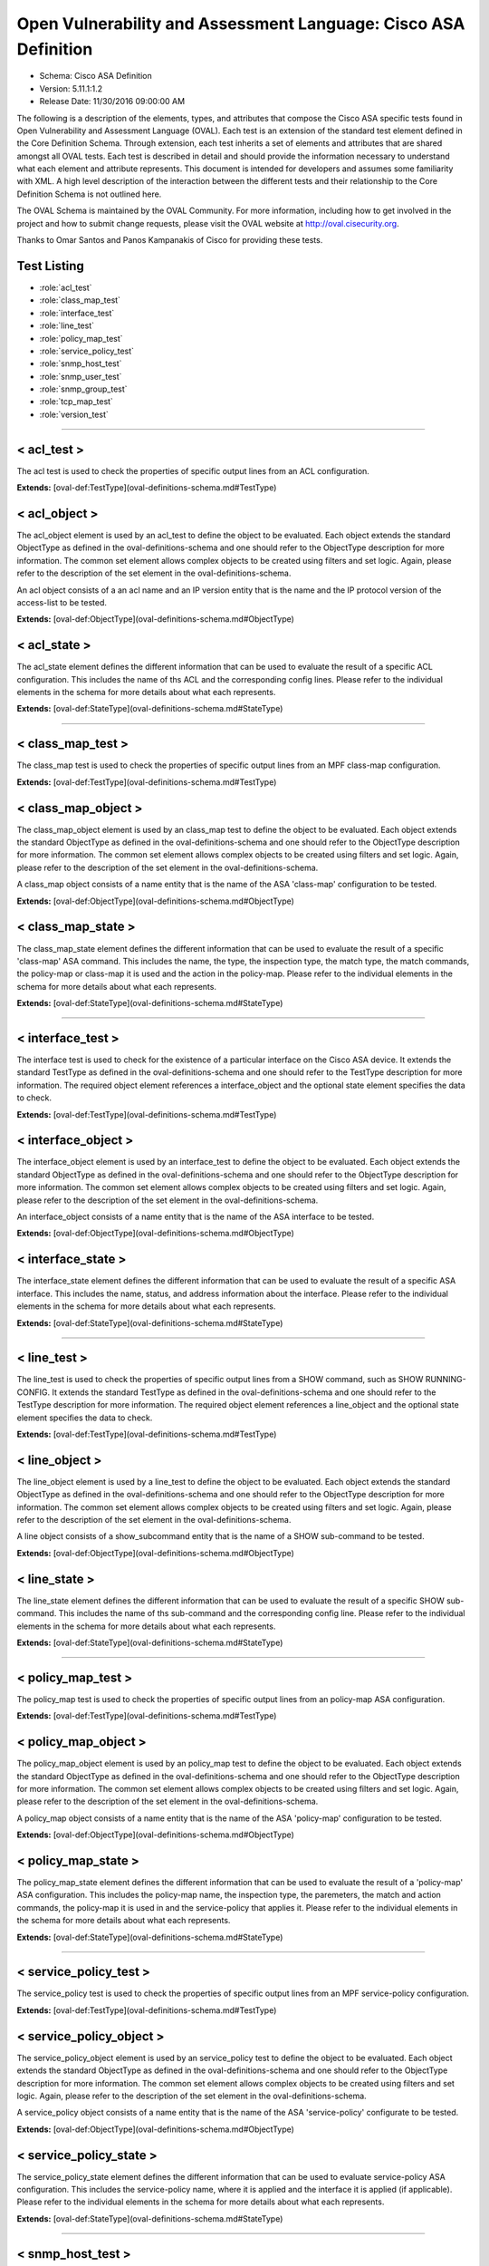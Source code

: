 Open Vulnerability and Assessment Language: Cisco ASA Definition  
=========================================================
* Schema: Cisco ASA Definition  
* Version: 5.11.1:1.2  
* Release Date: 11/30/2016 09:00:00 AM

The following is a description of the elements, types, and attributes that compose the Cisco ASA specific tests found in Open Vulnerability and Assessment Language (OVAL). Each test is an extension of the standard test element defined in the Core Definition Schema. Through extension, each test inherits a set of elements and attributes that are shared amongst all OVAL tests. Each test is described in detail and should provide the information necessary to understand what each element and attribute represents. This document is intended for developers and assumes some familiarity with XML. A high level description of the interaction between the different tests and their relationship to the Core Definition Schema is not outlined here.

The OVAL Schema is maintained by the OVAL Community. For more information, including how to get involved in the project and how to submit change requests, please visit the OVAL website at http://oval.cisecurity.org.

Thanks to Omar Santos and Panos Kampanakis of Cisco for providing these tests.

Test Listing  
---------------------------------------------------------
* :role:`acl_test`  
* :role:`class_map_test`  
* :role:`interface_test`  
* :role:`line_test`  
* :role:`policy_map_test`  
* :role:`service_policy_test`  
* :role:`snmp_host_test`  
* :role:`snmp_user_test`  
* :role:`snmp_group_test`  
* :role:`tcp_map_test`  
* :role:`version_test`  
  
______________
  
< acl_test >  
---------------------------------------------------------
The acl test is used to check the properties of specific output lines from an ACL configuration.

**Extends:** [oval-def:TestType](oval-definitions-schema.md#TestType) 

.. csv-table::   
 :header: "Child Elements", "Type (MinOccurs..MaxOccurs)", "Desc."  
    "object", "[oval-def:ObjectRefType](oval-definitions-schema.md#ObjectRefType)  (1..1) ", ""  
    "state", "[oval-def:StateRefType](oval-definitions-schema.md#StateRefType)  (0..unbounded) ", ""  
  
< acl_object >  
---------------------------------------------------------
The acl_object element is used by an acl_test to define the object to be evaluated. Each object extends the standard ObjectType as defined in the oval-definitions-schema and one should refer to the ObjectType description for more information. The common set element allows complex objects to be created using filters and set logic. Again, please refer to the description of the set element in the oval-definitions-schema.

An acl object consists of a an acl name and an IP version entity that is the name and the IP protocol version of the access-list to be tested.

**Extends:** [oval-def:ObjectType](oval-definitions-schema.md#ObjectType) 

.. csv-table::   
 :header: "Child Elements", "Type (MinOccurs..MaxOccurs)", "Desc."  
    "name", "[oval-def:EntityObjectStringType](oval-definitions-schema.md#EntityObjectStringType)  (1..1) ", "The name of the ACL."  
    "ip_version", "[asa-def:EntityObjectAccessListIPVersionType](#EntityObjectAccessListIPVersionType)  (1..1) ", "The IP version of the ACL."  
    "[oval-def:filter](oval-definitions-schema.md#filter) ", "n/a (0..unbounded) ", ""  
  
< acl_state >  
---------------------------------------------------------
The acl_state element defines the different information that can be used to evaluate the result of a specific ACL configuration. This includes the name of ths ACL and the corresponding config lines. Please refer to the individual elements in the schema for more details about what each represents.

**Extends:** [oval-def:StateType](oval-definitions-schema.md#StateType) 

.. csv-table::   
 :header: "Child Elements", "Type (MinOccurs..MaxOccurs)", "Desc."  
    "name", "[oval-def:EntityStateStringType](oval-definitions-schema.md#EntityStateStringType)  (0..1) ", "The name of the ACL."  
    "ip_version", "[asa-def:EntityStateAccessListIPVersionType](#EntityStateAccessListIPVersionType)  (0..1) ", "The IP version of the ACL (i.e. IPv4 or IPv6 or both for UACLs)."  
    "use", "[asa-def:EntityStateAccessListUseType](#EntityStateAccessListUseType)  (0..1) ", "The feature where the ACL is used."  
    "used_in", "[oval-def:EntityStateStringType](oval-definitions-schema.md#EntityStateStringType)  (0..1) ", "The name of where the ACL is used. For example if use is 'INTERFACE', use_in will be the name of the interface."  
    "interface_direction", "[asa-def:EntityStateAccessListInterfaceDirectionType](#EntityStateAccessListInterfaceDirectionType)  (0..1) ", "The direction the ACL is applied by using the access-group command. Inbound access lists apply to traffic as it enters an interface."  
    "acl_config_lines", "[oval-def:EntityStateStringType](oval-definitions-schema.md#EntityStateStringType)  (0..1) ", "The value returned with all config lines of the ACL."  
    "config_line", "[oval-def:EntityStateStringType](oval-definitions-schema.md#EntityStateStringType)  (0..1) ", "The value returned with one ACL config line at a time."  
  
______________
  
< class_map_test >  
---------------------------------------------------------
The class_map test is used to check the properties of specific output lines from an MPF class-map configuration.

**Extends:** [oval-def:TestType](oval-definitions-schema.md#TestType) 

.. csv-table::   
 :header: "Child Elements", "Type (MinOccurs..MaxOccurs)", "Desc."  
    "object", "[oval-def:ObjectRefType](oval-definitions-schema.md#ObjectRefType)  (1..1) ", ""  
    "state", "[oval-def:StateRefType](oval-definitions-schema.md#StateRefType)  (0..unbounded) ", ""  
  
< class_map_object >  
---------------------------------------------------------
The class_map_object element is used by an class_map test to define the object to be evaluated. Each object extends the standard ObjectType as defined in the oval-definitions-schema and one should refer to the ObjectType description for more information. The common set element allows complex objects to be created using filters and set logic. Again, please refer to the description of the set element in the oval-definitions-schema.

A class_map object consists of a name entity that is the name of the ASA 'class-map' configuration to be tested.

**Extends:** [oval-def:ObjectType](oval-definitions-schema.md#ObjectType) 

.. csv-table::   
 :header: "Child Elements", "Type (MinOccurs..MaxOccurs)", "Desc."  
    "name", "[oval-def:EntityObjectStringType](oval-definitions-schema.md#EntityObjectStringType)  (1..1) ", "The MPF class-map name."  
    "[oval-def:filter](oval-definitions-schema.md#filter) ", "n/a (0..unbounded) ", ""  
  
< class_map_state >  
---------------------------------------------------------
The class_map_state element defines the different information that can be used to evaluate the result of a specific 'class-map' ASA command. This includes the name, the type, the inspection type, the match type, the match commands, the policy-map or class-map it is used and the action in the policy-map. Please refer to the individual elements in the schema for more details about what each represents.

**Extends:** [oval-def:StateType](oval-definitions-schema.md#StateType) 

.. csv-table::   
 :header: "Child Elements", "Type (MinOccurs..MaxOccurs)", "Desc."  
    "name", "[oval-def:EntityStateStringType](oval-definitions-schema.md#EntityStateStringType)  (0..1) ", "The name of the class-map."  
    "type", "[asa-def:EntityStateClassMapType](#EntityStateClassMapType)  (0..1) ", "The type of the 'class-map nameX type' command."  
    "type_inspect", "[asa-def:EntityStateInspectionType](#EntityStateInspectionType)  (0..1) ", "The inspection type of the class-map ('class-map nameX type inspect')."  
    "match_all_any", "[asa-def:EntityStateMatchType](#EntityStateMatchType)  (0..1) ", "The 'match-all' or 'match-any' type of the class-map. ASA defaults to 'match-any'."  
    "match", "[oval-def:EntityStateStringType](oval-definitions-schema.md#EntityStateStringType)  (0..1) ", "The 'match' commands in the class-map."  
    "used_in_class_map", "[oval-def:EntityStateStringType](oval-definitions-schema.md#EntityStateStringType)  (0..1) ", "The name of the class-map (for nested class-maps) that this class-map is used in."  
    "used_in_policy_map", "[oval-def:EntityStateStringType](oval-definitions-schema.md#EntityStateStringType)  (0..1) ", "The name of the policy-map that this class-map is used in."  
    "policy_map_action", "[oval-def:EntityStateStringType](oval-definitions-schema.md#EntityStateStringType)  (0..1) ", "The command that identifies the action for the class. For example that could be 'inspect protocolX', 'drop' or 'police 1000' or 'set connection advanced-options tcpmapX'."  
  
______________
  
< interface_test >  
---------------------------------------------------------
The interface test is used to check for the existence of a particular interface on the Cisco ASA device. It extends the standard TestType as defined in the oval-definitions-schema and one should refer to the TestType description for more information. The required object element references a interface_object and the optional state element specifies the data to check.

**Extends:** [oval-def:TestType](oval-definitions-schema.md#TestType) 

.. csv-table::   
 :header: "Child Elements", "Type (MinOccurs..MaxOccurs)", "Desc."  
    "object", "[oval-def:ObjectRefType](oval-definitions-schema.md#ObjectRefType)  (1..1) ", ""  
    "state", "[oval-def:StateRefType](oval-definitions-schema.md#StateRefType)  (0..unbounded) ", ""  
  
< interface_object >  
---------------------------------------------------------
The interface_object element is used by an interface_test to define the object to be evaluated. Each object extends the standard ObjectType as defined in the oval-definitions-schema and one should refer to the ObjectType description for more information. The common set element allows complex objects to be created using filters and set logic. Again, please refer to the description of the set element in the oval-definitions-schema.

An interface_object consists of a name entity that is the name of the ASA interface to be tested.

**Extends:** [oval-def:ObjectType](oval-definitions-schema.md#ObjectType) 

.. csv-table::   
 :header: "Child Elements", "Type (MinOccurs..MaxOccurs)", "Desc."  
    "name", "[oval-def:EntityObjectStringType](oval-definitions-schema.md#EntityObjectStringType)  (1..1) ", "The interface name."  
    "[oval-def:filter](oval-definitions-schema.md#filter) ", "n/a (0..unbounded) ", ""  
  
< interface_state >  
---------------------------------------------------------
The interface_state element defines the different information that can be used to evaluate the result of a specific ASA interface. This includes the name, status, and address information about the interface. Please refer to the individual elements in the schema for more details about what each represents.

**Extends:** [oval-def:StateType](oval-definitions-schema.md#StateType) 

.. csv-table::   
 :header: "Child Elements", "Type (MinOccurs..MaxOccurs)", "Desc."  
    "name", "[oval-def:EntityStateStringType](oval-definitions-schema.md#EntityStateStringType)  (0..1) ", "The interface name."  
    "proxy_arp", "[oval-def:EntityStateBoolType](oval-definitions-schema.md#EntityStateBoolType)  (0..1) ", "Proxy arp enabled on the interface. The default is true."  
    "shutdown", "[oval-def:EntityStateBoolType](oval-definitions-schema.md#EntityStateBoolType)  (0..1) ", "Interface is shut down."  
    "hardware_addr", "[oval-def:EntityStateStringType](oval-definitions-schema.md#EntityStateStringType)  (0..1) ", "The interface hardware (MAC) address."  
    "ipv4_address", "[oval-def:EntityStateIPAddressStringType](oval-definitions-schema.md#EntityStateIPAddressStringType)  (0..1) ", "The interface IPv4 address and mask. This element should only allow 'ipv4_address' of the oval:SimpleDatatypeEnumeration."  
    "ipv6_address", "[oval-def:EntityStateIPAddressStringType](oval-definitions-schema.md#EntityStateIPAddressStringType)  (0..1) ", "The interface IPv6 address and mask. This element should only allow 'ipv6_address' of the oval:SimpleDatatypeEnumeration."  
    "ipv4_access_list", "[oval-def:EntityStateStringType](oval-definitions-schema.md#EntityStateStringType)  (0..1) ", "The ingress or egress IPv4 ACL name applied on the interface."  
    "ipv6_access_list", "[oval-def:EntityStateStringType](oval-definitions-schema.md#EntityStateStringType)  (0..1) ", "The ingress or egress IPv6 ACL name applied on the interface."  
    "ipv4_v6_access_list", "[oval-def:EntityStateStringType](oval-definitions-schema.md#EntityStateStringType)  (0..1) ", "The ingress or egress UACL name applied on the interface."  
    "crypto_map", "[oval-def:EntityStateStringType](oval-definitions-schema.md#EntityStateStringType)  (0..1) ", "The crypto map name applied to the interface."  
    "ipv4_urpf_command", "[oval-def:EntityStateStringType](oval-definitions-schema.md#EntityStateStringType)  (0..1) ", "The IPv4 uRPF command under the interface."  
    "ipv6_urpf_command", "[oval-def:EntityStateStringType](oval-definitions-schema.md#EntityStateStringType)  (0..1) ", "The IPv6 uRPF command under the interface."  
    "~~urpf_command~~", "~~[oval-def:EntityStateStringType](oval-definitions-schema.md#EntityStateStringType)  (0..1~~) ", "~~The uRPF command under the interface.~~"  
  
______________
  
< line_test >  
---------------------------------------------------------
The line_test is used to check the properties of specific output lines from a SHOW command, such as SHOW RUNNING-CONFIG. It extends the standard TestType as defined in the oval-definitions-schema and one should refer to the TestType description for more information. The required object element references a line_object and the optional state element specifies the data to check.

**Extends:** [oval-def:TestType](oval-definitions-schema.md#TestType) 

.. csv-table::   
 :header: "Child Elements", "Type (MinOccurs..MaxOccurs)", "Desc."  
    "object", "[oval-def:ObjectRefType](oval-definitions-schema.md#ObjectRefType)  (1..1) ", ""  
    "state", "[oval-def:StateRefType](oval-definitions-schema.md#StateRefType)  (0..unbounded) ", ""  
  
< line_object >  
---------------------------------------------------------
The line_object element is used by a line_test to define the object to be evaluated. Each object extends the standard ObjectType as defined in the oval-definitions-schema and one should refer to the ObjectType description for more information. The common set element allows complex objects to be created using filters and set logic. Again, please refer to the description of the set element in the oval-definitions-schema.

A line object consists of a show_subcommand entity that is the name of a SHOW sub-command to be tested.

**Extends:** [oval-def:ObjectType](oval-definitions-schema.md#ObjectType) 

.. csv-table::   
 :header: "Child Elements", "Type (MinOccurs..MaxOccurs)", "Desc."  
    "show_subcommand", "[oval-def:EntityObjectStringType](oval-definitions-schema.md#EntityObjectStringType)  (1..1) ", "The name of a SHOW sub-command."  
    "[oval-def:filter](oval-definitions-schema.md#filter) ", "n/a (0..unbounded) ", ""  
  
< line_state >  
---------------------------------------------------------
The line_state element defines the different information that can be used to evaluate the result of a specific SHOW sub-command. This includes the name of ths sub-command and the corresponding config line. Please refer to the individual elements in the schema for more details about what each represents.

**Extends:** [oval-def:StateType](oval-definitions-schema.md#StateType) 

.. csv-table::   
 :header: "Child Elements", "Type (MinOccurs..MaxOccurs)", "Desc."  
    "show_subcommand", "[oval-def:EntityStateStringType](oval-definitions-schema.md#EntityStateStringType)  (0..1) ", "The name of the SHOW sub-command."  
    "config_line", "[oval-def:EntityStateStringType](oval-definitions-schema.md#EntityStateStringType)  (0..1) ", "The value returned from by the specified SHOW sub-command."  
  
______________
  
< policy_map_test >  
---------------------------------------------------------
The policy_map test is used to check the properties of specific output lines from an policy-map ASA configuration.

**Extends:** [oval-def:TestType](oval-definitions-schema.md#TestType) 

.. csv-table::   
 :header: "Child Elements", "Type (MinOccurs..MaxOccurs)", "Desc."  
    "object", "[oval-def:ObjectRefType](oval-definitions-schema.md#ObjectRefType)  (1..1) ", ""  
    "state", "[oval-def:StateRefType](oval-definitions-schema.md#StateRefType)  (0..unbounded) ", ""  
  
< policy_map_object >  
---------------------------------------------------------
The policy_map_object element is used by an policy_map test to define the object to be evaluated. Each object extends the standard ObjectType as defined in the oval-definitions-schema and one should refer to the ObjectType description for more information. The common set element allows complex objects to be created using filters and set logic. Again, please refer to the description of the set element in the oval-definitions-schema.

A policy_map object consists of a name entity that is the name of the ASA 'policy-map' configuration to be tested.

**Extends:** [oval-def:ObjectType](oval-definitions-schema.md#ObjectType) 

.. csv-table::   
 :header: "Child Elements", "Type (MinOccurs..MaxOccurs)", "Desc."  
    "name", "[oval-def:EntityObjectStringType](oval-definitions-schema.md#EntityObjectStringType)  (1..1) ", "The MPF policy-map name."  
    "[oval-def:filter](oval-definitions-schema.md#filter) ", "n/a (0..unbounded) ", ""  
  
< policy_map_state >  
---------------------------------------------------------
The policy_map_state element defines the different information that can be used to evaluate the result of a 'policy-map' ASA configuration. This includes the policy-map name, the inspection type, the paremeters, the match and action commands, the policy-map it is used in and the service-policy that applies it. Please refer to the individual elements in the schema for more details about what each represents.

**Extends:** [oval-def:StateType](oval-definitions-schema.md#StateType) 

.. csv-table::   
 :header: "Child Elements", "Type (MinOccurs..MaxOccurs)", "Desc."  
    "name", "[oval-def:EntityStateStringType](oval-definitions-schema.md#EntityStateStringType)  (0..1) ", "The policy-map name."  
    "type_inspect", "[asa-def:EntityStateInspectionType](#EntityStateInspectionType)  (0..1) ", "The inspection type of the class-map."  
    "parameters", "[oval-def:EntityStateStringType](oval-definitions-schema.md#EntityStateStringType)  (0..1) ", "The parameter commands of the policy-map."  
    "match_action", "[oval-def:EntityStateStringType](oval-definitions-schema.md#EntityStateStringType)  (0..1) ", "The in-line match command and the action in the policy-map seperated by delimeter '_-_'. For example an http inspect policy-map could have 'match body regex regexnameX' and the action be 'drop'. Then this element would be 'body regex regexnameX_-_drop'."  
    "used_in", "[oval-def:EntityStateStringType](oval-definitions-schema.md#EntityStateStringType)  (0..1) ", "The name of policy-map that includes the policy-map('policy-map type inspect' in this case) or the service-policy that applies the policy-map (non 'type inspect' in this case). For example, the former could be when a http inspection policy-map policymapnameX is used in a policy-map policymapnameY as its 'inspect http policymapnameX' command. The latter could be when policymapnameY is applied globally with 'service-policy policymapnameY global'. There is no chance where a policy-map can be used in both a policy-map and a service policy at the same time."  
  
______________
  
< service_policy_test >  
---------------------------------------------------------
The service_policy test is used to check the properties of specific output lines from an MPF service-policy configuration.

**Extends:** [oval-def:TestType](oval-definitions-schema.md#TestType) 

.. csv-table::   
 :header: "Child Elements", "Type (MinOccurs..MaxOccurs)", "Desc."  
    "object", "[oval-def:ObjectRefType](oval-definitions-schema.md#ObjectRefType)  (1..1) ", ""  
    "state", "[oval-def:StateRefType](oval-definitions-schema.md#StateRefType)  (0..unbounded) ", ""  
  
< service_policy_object >  
---------------------------------------------------------
The service_policy_object element is used by an service_policy test to define the object to be evaluated. Each object extends the standard ObjectType as defined in the oval-definitions-schema and one should refer to the ObjectType description for more information. The common set element allows complex objects to be created using filters and set logic. Again, please refer to the description of the set element in the oval-definitions-schema.

A service_policy object consists of a name entity that is the name of the ASA 'service-policy' configurate to be tested.

**Extends:** [oval-def:ObjectType](oval-definitions-schema.md#ObjectType) 

.. csv-table::   
 :header: "Child Elements", "Type (MinOccurs..MaxOccurs)", "Desc."  
    "name", "[oval-def:EntityObjectStringType](oval-definitions-schema.md#EntityObjectStringType)  (1..1) ", "The MPF service-policy name."  
    "[oval-def:filter](oval-definitions-schema.md#filter) ", "n/a (0..unbounded) ", ""  
  
< service_policy_state >  
---------------------------------------------------------
The service_policy_state element defines the different information that can be used to evaluate service-policy ASA configuration. This includes the service-policy name, where it is applied and the interface it is applied (if applicable). Please refer to the individual elements in the schema for more details about what each represents.

**Extends:** [oval-def:StateType](oval-definitions-schema.md#StateType) 

.. csv-table::   
 :header: "Child Elements", "Type (MinOccurs..MaxOccurs)", "Desc."  
    "name", "[oval-def:EntityStateStringType](oval-definitions-schema.md#EntityStateStringType)  (0..1) ", "The service-policy name."  
    "applied", "[asa-def:EntityStateApplyServicePolicyType](#EntityStateApplyServicePolicyType)  (0..1) ", "Where he service-policy is applied."  
    "interface", "[oval-def:EntityStateStringType](oval-definitions-schema.md#EntityStateStringType)  (0..1) ", "The interface the service-policy is applied (of the 'applied' element has value "INTERFACE')."  
  
______________
  
< snmp_host_test >  
---------------------------------------------------------
The snmp_host test is used to check the properties of specific output lines from an SNMP configuration.

**Extends:** [oval-def:TestType](oval-definitions-schema.md#TestType) 

.. csv-table::   
 :header: "Child Elements", "Type (MinOccurs..MaxOccurs)", "Desc."  
    "object", "[oval-def:ObjectRefType](oval-definitions-schema.md#ObjectRefType)  (1..1) ", ""  
    "state", "[oval-def:StateRefType](oval-definitions-schema.md#StateRefType)  (0..unbounded) ", ""  
  
< snmp_host_object >  
---------------------------------------------------------
The snmp_host_object element is used by an snmp_host test to define the object to be evaluated. Each object extends the standard ObjectType as defined in the oval-definitions-schema and one should refer to the ObjectType description for more information. The common set element allows complex objects to be created using filters and set logic. Again, please refer to the description of the set element in the oval-definitions-schema.

A snmp_host object consists of a host entity that is the host of the 'snmp host' ASA command to be tested.

**Extends:** [oval-def:ObjectType](oval-definitions-schema.md#ObjectType) 

.. csv-table::   
 :header: "Child Elements", "Type (MinOccurs..MaxOccurs)", "Desc."  
    "host", "[oval-def:EntityObjectStringType](oval-definitions-schema.md#EntityObjectStringType)  (1..1) ", "The SNMP host address or hostname."  
    "[oval-def:filter](oval-definitions-schema.md#filter) ", "n/a (0..unbounded) ", ""  
  
< snmp_host_state >  
---------------------------------------------------------
The snmp_host_state element defines the different information that can be used to evaluate the result of a specific 'snmp host' ASA command. This includes the host and the corresponding options. Please refer to the individual elements in the schema for more details about what each represents.

**Extends:** [oval-def:StateType](oval-definitions-schema.md#StateType) 

.. csv-table::   
 :header: "Child Elements", "Type (MinOccurs..MaxOccurs)", "Desc."  
    "interface", "[oval-def:EntityStateStringType](oval-definitions-schema.md#EntityStateStringType)  (0..1) ", "The interface configured for the host."  
    "host", "[oval-def:EntityStateStringType](oval-definitions-schema.md#EntityStateStringType)  (0..1) ", "The SNMP host address or hostname."  
    "snmpv3_user", "[oval-def:EntityStateStringType](oval-definitions-schema.md#EntityStateStringType)  (0..1) ", "The community SNMPv3 user configured for the host."  
    "version", "[asa-def:EntityStateSNMPVersionStringType](#EntityStateSNMPVersionStringType)  (0..1) ", "The SNMP version."  
    "poll", "[oval-def:EntityStateBoolType](oval-definitions-schema.md#EntityStateBoolType)  (0..1) ", "SNMP polls enabled for the host."  
    "traps", "[oval-def:EntityStateBoolType](oval-definitions-schema.md#EntityStateBoolType)  (0..1) ", "SNMP traps enabled for the host."  
    "udp_port", "[oval-def:EntityStateIntType](oval-definitions-schema.md#EntityStateIntType)  (0..1) ", "SNMP port configured for the host."  
  
______________
  
< snmp_user_test >  
---------------------------------------------------------
The snmp_user test is used to check the properties of specific output lines from an SNMP user configuration.

**Extends:** [oval-def:TestType](oval-definitions-schema.md#TestType) 

.. csv-table::   
 :header: "Child Elements", "Type (MinOccurs..MaxOccurs)", "Desc."  
    "object", "[oval-def:ObjectRefType](oval-definitions-schema.md#ObjectRefType)  (1..1) ", ""  
    "state", "[oval-def:StateRefType](oval-definitions-schema.md#StateRefType)  (0..unbounded) ", ""  
  
< snmp_user_object >  
---------------------------------------------------------
The snmp_user_object element is used by an snmp_user test to define the object to be evaluated. Each object extends the standard ObjectType as defined in the oval-definitions-schema and one should refer to the ObjectType description for more information. The common set element allows complex objects to be created using filters and set logic. Again, please refer to the description of the set element in the oval-definitions-schema.

A snmp_user object consists of a name entity that is the name of the SNMP user to be tested.

**Extends:** [oval-def:ObjectType](oval-definitions-schema.md#ObjectType) 

.. csv-table::   
 :header: "Child Elements", "Type (MinOccurs..MaxOccurs)", "Desc."  
    "name", "[oval-def:EntityObjectStringType](oval-definitions-schema.md#EntityObjectStringType)  (1..1) ", "The SNMP user name."  
    "[oval-def:filter](oval-definitions-schema.md#filter) ", "n/a (0..unbounded) ", ""  
  
< snmp_user_state >  
---------------------------------------------------------
The snmp_user_state element defines the different information that can be used to evaluate the result of a specific 'show snmp-serveruser' ASA command. This includes the user name and the corresponding options. Please refer to the individual elements in the schema for more details about what each represents.

**Extends:** [oval-def:StateType](oval-definitions-schema.md#StateType) 

.. csv-table::   
 :header: "Child Elements", "Type (MinOccurs..MaxOccurs)", "Desc."  
    "name", "[oval-def:EntityStateStringType](oval-definitions-schema.md#EntityStateStringType)  (0..1) ", "The SNMP user name."  
    "group", "[oval-def:EntityStateStringType](oval-definitions-schema.md#EntityStateStringType)  (0..1) ", "The SNMP group the user belongs to."  
    "priv", "[asa-def:EntityStateSNMPPrivStringType](#EntityStateSNMPPrivStringType)  (0..1) ", "The SNMP encryption type for the user (for SNMPv3)."  
    "auth", "[asa-def:EntityStateSNMPAuthStringType](#EntityStateSNMPAuthStringType)  (0..1) ", "The SNMP authentication type for the user (for SNMPv3)."  
  
______________
  
< snmp_group_test >  
---------------------------------------------------------
The snmp_group test is used to check the properties of specific output lines from an SNMP group configuration.

**Extends:** [oval-def:TestType](oval-definitions-schema.md#TestType) 

.. csv-table::   
 :header: "Child Elements", "Type (MinOccurs..MaxOccurs)", "Desc."  
    "object", "[oval-def:ObjectRefType](oval-definitions-schema.md#ObjectRefType)  (1..1) ", ""  
    "state", "[oval-def:StateRefType](oval-definitions-schema.md#StateRefType)  (0..unbounded) ", ""  
  
< snmp_group_object >  
---------------------------------------------------------
The snmp_group_object element is used by an snmp_group test to define the object to be evaluated. Each object extends the standard ObjectType as defined in the oval-definitions-schema and one should refer to the ObjectType description for more information. The common set element allows complex objects to be created using filters and set logic. Again, please refer to the description of the set element in the oval-definitions-schema.

A snmp_group object consists of a name entity that is the name of the SNMP group to be tested.

**Extends:** [oval-def:ObjectType](oval-definitions-schema.md#ObjectType) 

.. csv-table::   
 :header: "Child Elements", "Type (MinOccurs..MaxOccurs)", "Desc."  
    "name", "[oval-def:EntityObjectStringType](oval-definitions-schema.md#EntityObjectStringType)  (1..1) ", "The SNMP group name."  
    "[oval-def:filter](oval-definitions-schema.md#filter) ", "n/a (0..unbounded) ", ""  
  
< snmp_group_state >  
---------------------------------------------------------
The snmp_group_state element defines the different information that can be used to evaluate the result of a specific 'snmp-server group' ASA command. This includes the user name and the corresponding options. Please refer to the individual elements in the schema for more details about what each represents.

**Extends:** [oval-def:StateType](oval-definitions-schema.md#StateType) 

.. csv-table::   
 :header: "Child Elements", "Type (MinOccurs..MaxOccurs)", "Desc."  
    "name", "[oval-def:EntityStateStringType](oval-definitions-schema.md#EntityStateStringType)  (0..1) ", "The SNMP group name."  
    "snmpv3_sec_level", "[asa-def:EntityStateSNMPSecLevelStringType](#EntityStateSNMPSecLevelStringType)  (0..1) ", "The SNMPv3 security configured for the group."  
  
______________
  
< tcp_map_test >  
---------------------------------------------------------
The tcp_map test is used to check the properties of specific output lines from a tcp-map ASA configuration.

**Extends:** [oval-def:TestType](oval-definitions-schema.md#TestType) 

.. csv-table::   
 :header: "Child Elements", "Type (MinOccurs..MaxOccurs)", "Desc."  
    "object", "[oval-def:ObjectRefType](oval-definitions-schema.md#ObjectRefType)  (1..1) ", ""  
    "state", "[oval-def:StateRefType](oval-definitions-schema.md#StateRefType)  (0..unbounded) ", ""  
  
< tcp_map_object >  
---------------------------------------------------------
The tcp-map_object element is used by an tcp_map test to define the object to be evaluated. Each object extends the standard ObjectType as defined in the oval-definitions-schema and one should refer to the ObjectType description for more information. The common set element allows complex objects to be created using filters and set logic. Again, please refer to the description of the set element in the oval-definitions-schema.

A service_policy object consists of a name entity that is the name of the ASA 'tcp-map' configuration to be tested.

**Extends:** [oval-def:ObjectType](oval-definitions-schema.md#ObjectType) 

.. csv-table::   
 :header: "Child Elements", "Type (MinOccurs..MaxOccurs)", "Desc."  
    "name", "[oval-def:EntityObjectStringType](oval-definitions-schema.md#EntityObjectStringType)  (1..1) ", "The MPF tcp-map name."  
    "[oval-def:filter](oval-definitions-schema.md#filter) ", "n/a (0..unbounded) ", ""  
  
< tcp_map_state >  
---------------------------------------------------------
The tcp_map_state element defines the different information that can be used to evaluate the result of a specific 'tcp-map' ASA configuration. This includes the tcp-map name and its configured options. Please refer to the individual elements in the schema for more details about what each represents.

**Extends:** [oval-def:StateType](oval-definitions-schema.md#StateType) 

.. csv-table::   
 :header: "Child Elements", "Type (MinOccurs..MaxOccurs)", "Desc."  
    "name", "[oval-def:EntityStateStringType](oval-definitions-schema.md#EntityStateStringType)  (0..1) ", "The tcp-map name."  
    "options", "[oval-def:EntityStateStringType](oval-definitions-schema.md#EntityStateStringType)  (0..1) ", "The configured commends in the tcp-map. These could include TCP options, flags and other options of the tcp-map."  
  
______________
  
< version_test >  
---------------------------------------------------------
The version test is used to check the version of the ASA operating system. It is based off of the SHOW VERSION command. It extends the standard TestType as defined in the oval-definitions-schema and one should refer to the TestType description for more information. The required object element references a version_object and the optional state element specifies the data to check.

**Extends:** [oval-def:TestType](oval-definitions-schema.md#TestType) 

.. csv-table::   
 :header: "Child Elements", "Type (MinOccurs..MaxOccurs)", "Desc."  
    "object", "[oval-def:ObjectRefType](oval-definitions-schema.md#ObjectRefType)  (1..1) ", ""  
    "state", "[oval-def:StateRefType](oval-definitions-schema.md#StateRefType)  (0..unbounded) ", ""  
  
< version_object >  
---------------------------------------------------------
The version_object element is used by a version test to define the different version information associated with a ASA system. There is actually only one object relating to version and this is the system as a whole. Therefore, there are no child entities defined. Any OVAL Test written to check version will reference the same version_object which is basically an empty object element.

**Extends:** [oval-def:ObjectType](oval-definitions-schema.md#ObjectType) 

< version_state >  
---------------------------------------------------------
The version_state element defines the version information held within a Cisco ASA software release. The asa_release element specifies the whole ASA version information. The asa_major_release, asa_minor_release and asa_build elements specify seperated parts of ASA software version information. For instance, if the ASA version is 8.4(2.3)49, then asa_release is 8.4(2.3)49, asa_major_release is 8.4, asa_minor_release is 2.3 and asa_build is 49. See the SHOW VERSION command within ASA for more information.

**Extends:** [oval-def:StateType](oval-definitions-schema.md#StateType) 

.. csv-table::   
 :header: "Child Elements", "Type (MinOccurs..MaxOccurs)", "Desc."  
    "asa_release", "[oval-def:EntityStateStringType](oval-definitions-schema.md#EntityStateStringType)  (0..1) ", "The asa_release element specifies the whole ASA version information."  
    "asa_major_release", "[oval-def:EntityStateVersionType](oval-definitions-schema.md#EntityStateVersionType)  (0..1) ", "The asa_major_release is the dotted version that starts a version string. For example the asa_release 8.4(2.3)49 has a asa_major_release of 8.4."  
    "asa_minor_release", "[oval-def:EntityStateVersionType](oval-definitions-schema.md#EntityStateVersionType)  (0..1) ", "The asa_minor_release is the dotted version that starts a version string. For example the asa_release 8.4(2.3)49 has a asa_minor_release of 2.3."  
    "asa_build", "[oval-def:EntityStateIntType](oval-definitions-schema.md#EntityStateIntType)  (0..1) ", "The asa_build is an integer. For example the asa_release 8.4(2.3)49 has a asa_build of 49."  
  
== EntityObjectAccessListIPVersionType ==  
---------------------------------------------------------
The EntityObjectAccessListIPVersionType complex type restricts a string value to a specific set of values: IPV4, IPV6 or IPV4_V6 (both). These values describe if an ACL is for IPv4 or IPv6 or both for UACLs in a Cisco ASA configuration. The empty string is also allowed to support empty element associated with variable references. Note that when using pattern matches and variables care must be taken to ensure that the regular expression and variable values align with the enumerated values.

**Restricts:** [oval-def:EntityObjectStringType](oval-definitions-schema.md#EntityObjectStringType) 

.. csv-table::   
	:header: "Value", "Description"  
	"IPV4", ""  
	"IPV6", ""  
	"IPV4_V6", ""  
	"", "The empty string value is permitted here to allow for empty elements associated with variable references."  
  
== EntityStateAccessListIPVersionType ==  
---------------------------------------------------------
The EntityStateAccessListIPVersionType complex type restricts a string value to a specific set of values: IPV4, IPV6 or IPV4_V6 (both). These values describe if an ACL is for IPv4 or IPv6 or both for UACLs in a Cisco ASA configuration. The empty string is also allowed to support empty element associated with variable references. Note that when using pattern matches and variables care must be taken to ensure that the regular expression and variable values align with the enumerated values.

**Restricts:** [oval-def:EntityStateStringType](oval-definitions-schema.md#EntityStateStringType) 

.. csv-table::   
	:header: "Value", "Description"  
	"IPV4", ""  
	"IPV6", ""  
	"IPV4_V6", ""  
	"", "The empty string value is permitted here to allow for empty elements associated with variable references."  
  
== EntityStateAccessListUseType ==  
---------------------------------------------------------
The EntityStateAccessListUseType complex type restricts a string value to a specific set of values: INTERFACE, INTERFACE_CP (control plane interface ACL), CRYPTO_MAP_MATCH, CLASS_MAP_MATCH, ROUTE_MAP_MATCH, IGMP_FILTER, NONE. These values describe the ACL use in a Cisco ASA configuration. The empty string is also allowed to support empty element associated with variable references. Note that when using pattern matches and variables care must be taken to ensure that the regular expression and variable values align with the enumerated values.

**Restricts:** [oval-def:EntityStateStringType](oval-definitions-schema.md#EntityStateStringType) 

.. csv-table::   
	:header: "Value", "Description"  
	"INTERFACE", ""  
	"INTERFACE_CP", ""  
	"CRYPTO_MAP_MATCH", ""  
	"CLASS_MAP_MATCH", ""  
	"ROUTE_MAP_MATCH", ""  
	"IGMP_FILTER", ""  
	"NONE", ""  
	"", "The empty string value is permitted here to allow for empty elements associated with variable references."  
  
== EntityStateAccessListInterfaceDirectionType ==  
---------------------------------------------------------
The EntityStateAccessListInterfaceDirectionType complex type restricts a string value to a specific set of values: IN, OUT. These values describe the inbound or outbound ACL direction on an interface in a Cisco ASA configuration. These values are defined with the access-group command. The empty string is also allowed to support empty element associated with variable references. Note that when using pattern matches and variables care must be taken to ensure that the regular expression and variable values align with the enumerated values.

**Restricts:** [oval-def:EntityStateStringType](oval-definitions-schema.md#EntityStateStringType) 

.. csv-table::   
	:header: "Value", "Description"  
	"IN", ""  
	"OUT", ""  
	"", "The empty string value is permitted here to allow for empty elements associated with variable references."  
  
== EntityStateClassMapType ==  
---------------------------------------------------------
The EntityStateClassMapType complex type restricts a string value to a specific set of values: INSPECT, REGEX, MANAGEMENT. These values describe the MPF class-map types in Cisco ASA MPF configurations. The empty string is also allowed to support empty element associated with variable references. Note that when using pattern matches and variables care must be taken to ensure that the regular expression and variable values align with the enumerated values.

**Restricts:** [oval-def:EntityStateStringType](oval-definitions-schema.md#EntityStateStringType) 

.. csv-table::   
	:header: "Value", "Description"  
	"INSPECT", ""  
	"REGEX", ""  
	"MANAGEMENT", ""  
	"", "The empty string value is permitted here to allow for empty elements associated with variable references."  
  
== EntityStateInspectionType ==  
---------------------------------------------------------
The EntityStateInspectionType complex type restricts a string value to a specific set of values. These values describe the MPF inspection types of class-map and policy-map configurations in Cisco ASA MPF configurations. The empty string is also allowed to support empty element associated with variable references. Note that when using pattern matches and variables care must be taken to ensure that the regular expression and variable values align with the enumerated values.

**Restricts:** [oval-def:EntityStateStringType](oval-definitions-schema.md#EntityStateStringType) 

.. csv-table::   
	:header: "Value", "Description"  
	"DCERPC", ""  
	"DNS", ""  
	"ESMTP", ""  
	"FTP", ""  
	"GTP", ""  
	"H323", ""  
	"HTTP", ""  
	"IM", ""  
	"IPV6", ""  
	"MGCP", ""  
	"NETBIOS", ""  
	"RADIUS-ACCOUNTING", ""  
	"RTSP", ""  
	"SCANSAFE", ""  
	"SIP", ""  
	"SKINNY", ""  
	"SNMP", ""  
	"", "The empty string value is permitted here to allow for empty elements associated with variable references."  
  
== EntityStateApplyServicePolicyType ==  
---------------------------------------------------------
The EntityStateApplyServicePolicyType complex type restricts a string value to a specific set of values: GLOBAL, INTERFACE. These values describe where a service-policy is applied in a Cisco ASA MPF configuration. The empty string is also allowed to support empty element associated with variable references. Note that when using pattern matches and variables care must be taken to ensure that the regular expression and variable values align with the enumerated values.

**Restricts:** [oval-def:EntityStateStringType](oval-definitions-schema.md#EntityStateStringType) 

.. csv-table::   
	:header: "Value", "Description"  
	"GLOBAL", ""  
	"INTERFACE", ""  
	"", "The empty string value is permitted here to allow for empty elements associated with variable references."  
  
== EntityStateMatchType ==  
---------------------------------------------------------
The EntityStateMatchType complex type restricts a string value to a specific set of values: ANY, ALL. These values describe the match type of a class-map in a Cisco ASA MPF configuration. The empty string is also allowed to support empty element associated with variable references. Note that when using pattern matches and variables care must be taken to ensure that the regular expression and variable values align with the enumerated values.

**Restricts:** [oval-def:EntityStateStringType](oval-definitions-schema.md#EntityStateStringType) 

.. csv-table::   
	:header: "Value", "Description"  
	"ANY", ""  
	"ALL", ""  
	"", "The empty string value is permitted here to allow for empty elements associated with variable references."  
  
== EntityStateSNMPVersionStringType ==  
---------------------------------------------------------
The EntityStateSNMPVersionStringType complex type restricts a string value to a specific set of values: 1, 2c, 3. These values describe the SNMP version in a Cisco ASA configuration. The empty string is also allowed to support empty element associated with variable references. Note that when using pattern matches and variables care must be taken to ensure that the regular expression and variable values align with the enumerated values.

**Restricts:** [oval-def:EntityStateStringType](oval-definitions-schema.md#EntityStateStringType) 

.. csv-table::   
	:header: "Value", "Description"  
	"1", ""  
	"2C", ""  
	"3", ""  
	"", "The empty string value is permitted here to allow for empty elements associated with variable references."  
  
== EntityStateSNMPSecLevelStringType ==  
---------------------------------------------------------
The EntityStateSNMPSecLevelStringType complex type restricts a string value to a specific set of values: PRIV, AUTH, NO_AUTH. These values describe the SNMP security level (encryption, Authentication, None) in a Cisco ASA SNMPv3 related configurations. The empty string is also allowed to support empty element associated with variable references. Note that when using pattern matches and variables care must be taken to ensure that the regular expression and variable values align with the enumerated values.

**Restricts:** [oval-def:EntityStateStringType](oval-definitions-schema.md#EntityStateStringType) 

.. csv-table::   
	:header: "Value", "Description"  
	"PRIV", ""  
	"AUTH", ""  
	"NO_AUTH", ""  
	"", "The empty string value is permitted here to allow for empty elements associated with variable references."  
  
== EntityStateSNMPAuthStringType ==  
---------------------------------------------------------
The EntityStateSNMPAuthStringType complex type restricts a string value to a specific set of values: MD5, SHA. These values describe the authentication algorithm in a Cisco ASA SNMPv3 related configurations. The empty string is also allowed to support empty element associated with variable references. Note that when using pattern matches and variables care must be taken to ensure that the regular expression and variable values align with the enumerated values.

**Restricts:** [oval-def:EntityStateStringType](oval-definitions-schema.md#EntityStateStringType) 

.. csv-table::   
	:header: "Value", "Description"  
	"MD5", ""  
	"SHA", ""  
	"", "The empty string value is permitted here to allow for empty elements associated with variable references."  
  
== EntityStateSNMPPrivStringType ==  
---------------------------------------------------------
The EntityStateSNMPPrivStringType complex type restricts a string value to a specific set of values: DES, 3DES, AES128, AES192, and AES256. These values describe the encryption algorithm in a Cisco ASA SNMPv3 related configurations. The empty string is also allowed to support empty element associated with variable references. Note that when using pattern matches and variables care must be taken to ensure that the regular expression and variable values align with the enumerated values.

**Restricts:** [oval-def:EntityStateStringType](oval-definitions-schema.md#EntityStateStringType) 

.. csv-table::   
	:header: "Value", "Description"  
	"DES", ""  
	"3DES", ""  
	"AES128", ""  
	"AES192", ""  
	"AES256", ""  
	"", "The empty string value is permitted here to allow for empty elements associated with variable references."  
  
